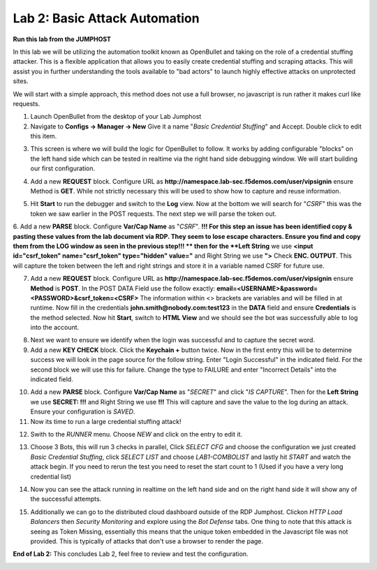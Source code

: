 Lab 2: Basic Attack Automation 
==============================

**Run this lab from the JUMPHOST**

In this lab we will be utilizing the automation toolkit known as OpenBullet and taking on the 
role of a credential stuffing attacker.  This is a flexible application that allows you to easily
create credential stuffing and scraping attacks. This will assist you in further understanding the tools
available to "bad actors" to launch highly effective attacks on unprotected sites.

We will start with a simple approach, this method does not use a full browser, no javascript is run rather
it  makes curl like requests.

1. Launch OpenBullet from the desktop of your Lab Jumphost

2. Navigate to **Configs -> Manager -> New**  Give it a name "*Basic Credential Stuffing*" and Accept.  Double click to edit this item.

|lab001|

3. This screen is where we will build the logic for OpenBullet to follow.  It works by adding configurable "blocks" on the left hand side which can be tested in realtime via the right hand side debugging window. We will start building our first configuration.

|lab002|

4. Add a new **REQUEST** block. Configure URL as **http://namespace.lab-sec.f5demos.com/user/vipsignin** ensure Method is **GET**.  While not strictly necessary this will be used to show how to capture and reuse information.

|lab003|

5. Hit **Start** to run the debugger and switch to the **Log** view.  Now at the bottom we will search for "*CSRF*" this was the token we saw earlier in the POST requests.  The next step we will parse the token out.

|lab004|

6. Add a new **PARSE** block. Configure **Var/Cap Name** as "*CSRF*".  
**!!! For this step an issue has been identified copy & pasting these values from the lab document via RDP. They seem to lose escape characters. Ensure you find and copy them from the LOG window as seen in the previous step!!! **
then for the **Left String** we use **<input id="csrf_token" name="csrf_token" type="hidden" value="** and Right String we use **">** Check **ENC. OUTPUT**. This will capture the token between the left and right strings and store it in a variable named CSRF for future use.


|lab005|

7. Add a new **REQUEST** block. Configure URL as **http://namespace.lab-sec.f5demos.com/user/vipsignin** ensure **Method** is **POST**.  In the POST DATA Field use the follow exactly: **email=<USERNAME>&password=<PASSWORD>&csrf_token=<CSRF>**  The information within <> brackets are variables and will be filled in at runtime.  Now fill in the credentials **john.smith@nobody.com:test123** in the **DATA** field and ensure **Credentials** is the method selected.  Now hit **Start**, switch to **HTML View** and we should see the bot was successfully able to log into the account.

|lab006|

8. Next we want to ensure we identify when the login was successful and to capture the secret word.

9. Add a new **KEY CHECK** block. Click the **Keychain +** button twice.  Now in the first entry this will be to determine success we will look in the page source for the follow string.  Enter "Login Successful" in the indicated field.  For the second block we will use this for failure.  Change the type to FAILURE and enter "Incorrect Details" into the indicated field.

|lab007|

10. Add a new **PARSE** block.  Configure **Var/Cap Name** as "*SECRET*" and click "*IS CAPTURE*".  Then for the **Left String** we use **SECRET: !!!** and Right String we use **!!!**   This will capture and save the value to the log during an attack.  Ensure your configuration is *SAVED*.

11. Now its time to run a large credential stuffing attack!

|lab008|

12. Swith to the *RUNNER* menu.  Choose *NEW* and click on the entry to edit it.

|lab009|

13. Choose 3 Bots, this will run 3 checks in parallel, Click *SELECT CFG* and choose the configuration we just created *Basic Credential Stuffing*, click *SELECT LIST* and choose *LAB1-COMBOLIST* and lastly hit *START* and watch the attack begin.  If you need to rerun the test you need to reset the start count to 1 (Used if you have a very long credential list)

|lab010|

14. Now you can see the attack running in realtime on the left hand side and on the right hand side it will show any of the successful attempts.

|lab011|

15. Additionally we can go to the distributed cloud dashboard outside of the RDP Jumphost.  Clickon *HTTP Load Balancers* then *Security Monitoring* and explore using the *Bot Defense* tabs.  One thing to note that this attack is seeing as Token Missing, essentially this means that the unique token embedded in the Javascript file was not provided. This is typically of attacks that don't use a browser to render the page.

|lab012|

**End of Lab 2:**  This concludes Lab 2, feel free to review and test the configuration.
 
|labend|

.. |lab001| image:: images/Slide6.png
   :width: 100%
.. |lab002| image:: images/Slide7.png
   :width: 100%
.. |lab003| image:: images/Slide8.png
   :width: 100%
.. |lab004| image:: images/Slide9.png
   :width: 100%
.. |lab005| image:: images/Slide10.png
   :width: 100%
.. |lab006| image:: images/Slide11.png
   :width: 100%
.. |lab007| image:: images/Slide12.png
   :width: 100%
.. |lab008| image:: images/Slide13.png
   :width: 100%
.. |lab009| image:: images/Slide14.png
   :width: 100%
.. |lab010| image:: images/Slide15.png
   :width: 100%
.. |lab011| image:: images/Slide16.png
   :width: 100%
.. |lab012| image:: images/Slide17.png
   :width: 100%
.. |labend| image:: images/labend.png
   :width: 100%
